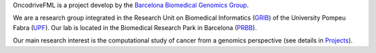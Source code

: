 OncodriveFML is a project develop by the `Barcelona Biomedical Genomics Group <http://bg.upf.edu/group/index.php>`_.

We are a research group integrated in the Research Unit on Biomedical Informatics (`GRIB <http://grib.imim.es/>`_)
of the University Pompeu Fabra (`UPF <https://www.upf.edu/>`_).
Our lab is located in the Biomedical Research Park in Barcelona (`PRBB <http://www.prbb.org/>`_).

Our main research interest is the computational study of cancer from a genomics perspective
(see details in `Projects <http://bg.upf.edu/group/tools.php>`_).

